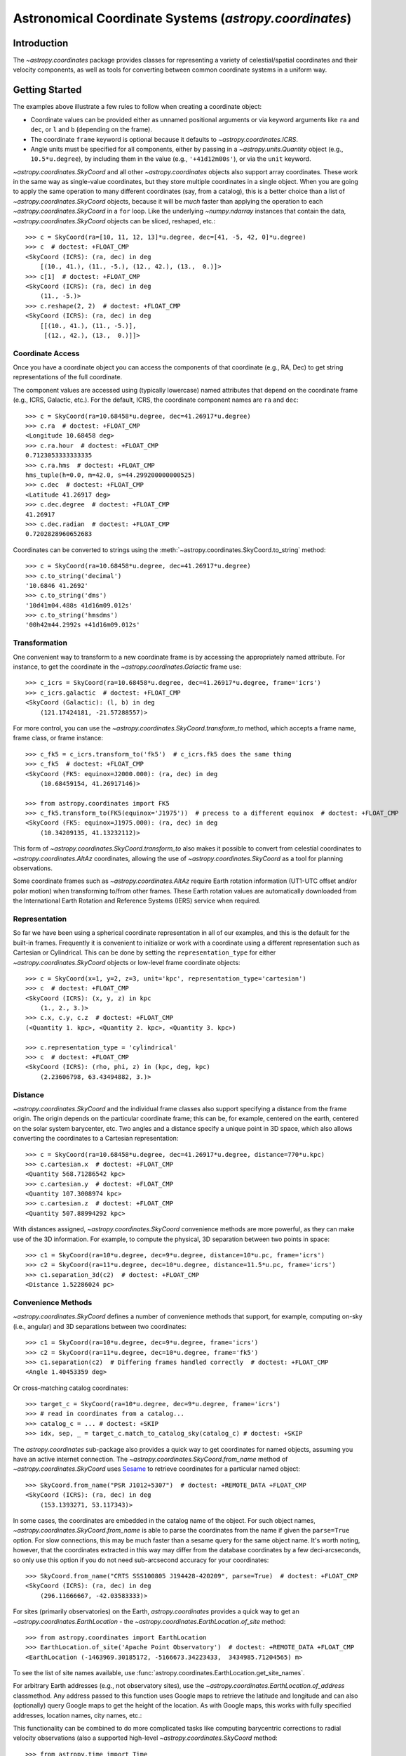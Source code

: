 *******************************************************
Astronomical Coordinate Systems (`astropy.coordinates`)
*******************************************************

Introduction
============

The `~astropy.coordinates` package provides classes for representing a variety
of celestial/spatial coordinates and their velocity components, as well as tools
for converting between common coordinate systems in a uniform way.

Getting Started
===============

.. example:: Define a coordinate in Right Ascension and Declination
   :tags: units, coordinates

   The best way to start using ``astropy.coordinates`` is to use the
   ``SkyCoord`` class. ``SkyCoord`` objects are instantiated by passing in
   positions (and optional velocities) with specified units and a coordinate
   frame. Sky positions are commonly passed in as ``Quantity`` objects and the
   frame is specified with the string name. As an example of creating
   a ``Skycoord`` to represent an ICRS (Right ascension [RA], Declination
   [Dec]) sky position::
   
       >>> from astropy import units as u
       >>> from astropy.coordinates import SkyCoord
       >>> c = SkyCoord(ra=10.625*u.degree, dec=41.2*u.degree, frame='icrs')
   
   The initializer for ``Skycoord`` is very flexible and supports inputs provided in
   a number of convenient formats. The following ways of initializing a coordinate
   are all equivalent to the above::
   
       >>> c = SkyCoord(10.625, 41.2, frame='icrs', unit='deg')
       >>> c = SkyCoord('00h42m30s', '+41d12m00s', frame='icrs')
       >>> c = SkyCoord('00h42.5m', '+41d12m')
       >>> c = SkyCoord('00 42 30 +41 12 00', unit=(u.hourangle, u.deg))
       >>> c = SkyCoord('00:42.5 +41:12', unit=(u.hourangle, u.deg))
       >>> c  # doctest: +FLOAT_CMP
       <SkyCoord (ICRS): (ra, dec) in deg
           (10.625, 41.2)>

The examples above illustrate a few rules to follow when creating a
coordinate object:

- Coordinate values can be provided either as unnamed positional arguments or
  via keyword arguments like ``ra`` and ``dec``, or  ``l`` and ``b`` (depending
  on the frame).
- The coordinate ``frame`` keyword is optional because it defaults to
  `~astropy.coordinates.ICRS`.
- Angle units must be specified for all components, either by passing in a
  `~astropy.units.Quantity` object (e.g., ``10.5*u.degree``), by including them
  in the value (e.g., ``'+41d12m00s'``), or via the ``unit`` keyword.

|skycoord| and all other `~astropy.coordinates` objects also support
array coordinates. These work in the same way as single-value coordinates, but
they store multiple coordinates in a single object. When you are going
to apply the same operation to many different coordinates (say, from a
catalog), this is a better choice than a list of |skycoord| objects,
because it will be *much* faster than applying the operation to each
|skycoord| in a ``for`` loop. Like the underlying `~numpy.ndarray` instances
that contain the data, |skycoord| objects can be sliced, reshaped, etc.::

    >>> c = SkyCoord(ra=[10, 11, 12, 13]*u.degree, dec=[41, -5, 42, 0]*u.degree)
    >>> c  # doctest: +FLOAT_CMP
    <SkyCoord (ICRS): (ra, dec) in deg
        [(10., 41.), (11., -5.), (12., 42.), (13.,  0.)]>
    >>> c[1]  # doctest: +FLOAT_CMP
    <SkyCoord (ICRS): (ra, dec) in deg
        (11., -5.)>
    >>> c.reshape(2, 2)  # doctest: +FLOAT_CMP
    <SkyCoord (ICRS): (ra, dec) in deg
        [[(10., 41.), (11., -5.)],
         [(12., 42.), (13.,  0.)]]>

Coordinate Access
-----------------

Once you have a coordinate object you can access the components of that
coordinate (e.g., RA, Dec) to get string representations of the full
coordinate.

The component values are accessed using (typically lowercase) named attributes
that depend on the coordinate frame (e.g., ICRS, Galactic, etc.). For the
default, ICRS, the coordinate component names are ``ra`` and ``dec``::

    >>> c = SkyCoord(ra=10.68458*u.degree, dec=41.26917*u.degree)
    >>> c.ra  # doctest: +FLOAT_CMP
    <Longitude 10.68458 deg>
    >>> c.ra.hour  # doctest: +FLOAT_CMP
    0.7123053333333335
    >>> c.ra.hms  # doctest: +FLOAT_CMP
    hms_tuple(h=0.0, m=42.0, s=44.299200000000525)
    >>> c.dec  # doctest: +FLOAT_CMP
    <Latitude 41.26917 deg>
    >>> c.dec.degree  # doctest: +FLOAT_CMP
    41.26917
    >>> c.dec.radian  # doctest: +FLOAT_CMP
    0.7202828960652683

Coordinates can be converted to strings using the
:meth:`~astropy.coordinates.SkyCoord.to_string` method::

    >>> c = SkyCoord(ra=10.68458*u.degree, dec=41.26917*u.degree)
    >>> c.to_string('decimal')
    '10.6846 41.2692'
    >>> c.to_string('dms')
    '10d41m04.488s 41d16m09.012s'
    >>> c.to_string('hmsdms')
    '00h42m44.2992s +41d16m09.012s'

Transformation
--------------

One convenient way to transform to a new coordinate frame is by accessing
the appropriately named attribute. For instance, to get the coordinate in
the `~astropy.coordinates.Galactic` frame use::

    >>> c_icrs = SkyCoord(ra=10.68458*u.degree, dec=41.26917*u.degree, frame='icrs')
    >>> c_icrs.galactic  # doctest: +FLOAT_CMP
    <SkyCoord (Galactic): (l, b) in deg
        (121.17424181, -21.57288557)>

For more control, you can use the `~astropy.coordinates.SkyCoord.transform_to`
method, which accepts a frame name, frame class, or frame instance::

    >>> c_fk5 = c_icrs.transform_to('fk5')  # c_icrs.fk5 does the same thing
    >>> c_fk5  # doctest: +FLOAT_CMP
    <SkyCoord (FK5: equinox=J2000.000): (ra, dec) in deg
        (10.68459154, 41.26917146)>

    >>> from astropy.coordinates import FK5
    >>> c_fk5.transform_to(FK5(equinox='J1975'))  # precess to a different equinox  # doctest: +FLOAT_CMP
    <SkyCoord (FK5: equinox=J1975.000): (ra, dec) in deg
        (10.34209135, 41.13232112)>

This form of `~astropy.coordinates.SkyCoord.transform_to` also makes it
possible to convert from celestial coordinates to
`~astropy.coordinates.AltAz` coordinates, allowing the use of |skycoord|
as a tool for planning observations.

Some coordinate frames such as `~astropy.coordinates.AltAz` require Earth
rotation information (UT1-UTC offset and/or polar motion) when transforming
to/from other frames. These Earth rotation values are automatically downloaded
from the International Earth Rotation and Reference Systems (IERS) service when
required.

Representation
--------------

So far we have been using a spherical coordinate representation in all of our
examples, and this is the default for the built-in frames. Frequently it is
convenient to initialize or work with a coordinate using a different
representation such as Cartesian or Cylindrical. This can be done by setting
the ``representation_type`` for either |skycoord| objects or low-level frame
coordinate objects::

    >>> c = SkyCoord(x=1, y=2, z=3, unit='kpc', representation_type='cartesian')
    >>> c  # doctest: +FLOAT_CMP
    <SkyCoord (ICRS): (x, y, z) in kpc
        (1., 2., 3.)>
    >>> c.x, c.y, c.z  # doctest: +FLOAT_CMP
    (<Quantity 1. kpc>, <Quantity 2. kpc>, <Quantity 3. kpc>)

    >>> c.representation_type = 'cylindrical'
    >>> c  # doctest: +FLOAT_CMP
    <SkyCoord (ICRS): (rho, phi, z) in (kpc, deg, kpc)
        (2.23606798, 63.43494882, 3.)>

Distance
--------

|skycoord| and the individual frame classes also support specifying a distance
from the frame origin. The origin depends on the particular coordinate frame;
this can be, for example, centered on the earth, centered on the solar system
barycenter, etc. Two angles and a distance specify a unique point in 3D space,
which also allows converting the coordinates to a Cartesian representation::

    >>> c = SkyCoord(ra=10.68458*u.degree, dec=41.26917*u.degree, distance=770*u.kpc)
    >>> c.cartesian.x  # doctest: +FLOAT_CMP
    <Quantity 568.71286542 kpc>
    >>> c.cartesian.y  # doctest: +FLOAT_CMP
    <Quantity 107.3008974 kpc>
    >>> c.cartesian.z  # doctest: +FLOAT_CMP
    <Quantity 507.88994292 kpc>

With distances assigned, |skycoord| convenience methods are more powerful, as
they can make use of the 3D information. For example, to compute the physical,
3D separation between two points in space::

    >>> c1 = SkyCoord(ra=10*u.degree, dec=9*u.degree, distance=10*u.pc, frame='icrs')
    >>> c2 = SkyCoord(ra=11*u.degree, dec=10*u.degree, distance=11.5*u.pc, frame='icrs')
    >>> c1.separation_3d(c2)  # doctest: +FLOAT_CMP
    <Distance 1.52286024 pc>

Convenience Methods
-------------------

|skycoord| defines a number of convenience methods that support, for example,
computing on-sky (i.e., angular) and 3D separations between two coordinates::

    >>> c1 = SkyCoord(ra=10*u.degree, dec=9*u.degree, frame='icrs')
    >>> c2 = SkyCoord(ra=11*u.degree, dec=10*u.degree, frame='fk5')
    >>> c1.separation(c2)  # Differing frames handled correctly  # doctest: +FLOAT_CMP
    <Angle 1.40453359 deg>

Or cross-matching catalog coordinates::

    >>> target_c = SkyCoord(ra=10*u.degree, dec=9*u.degree, frame='icrs')
    >>> # read in coordinates from a catalog...
    >>> catalog_c = ... # doctest: +SKIP
    >>> idx, sep, _ = target_c.match_to_catalog_sky(catalog_c) # doctest: +SKIP

The `astropy.coordinates` sub-package also provides a quick way to get
coordinates for named objects, assuming you have an active internet
connection. The `~astropy.coordinates.SkyCoord.from_name` method of |skycoord|
uses `Sesame <http://cds.u-strasbg.fr/cgi-bin/Sesame>`_ to retrieve coordinates
for a particular named object::

    >>> SkyCoord.from_name("PSR J1012+5307")  # doctest: +REMOTE_DATA +FLOAT_CMP
    <SkyCoord (ICRS): (ra, dec) in deg
        (153.1393271, 53.117343)>

In some cases, the coordinates are embedded in the catalog name of the object.
For such object names, `~astropy.coordinates.SkyCoord.from_name` is able
to parse the coordinates from the name if given the ``parse=True`` option.
For slow connections, this may be much faster than a sesame query for the same
object name. It's worth noting, however, that the coordinates extracted in this
way may differ from the database coordinates by a few deci-arcseconds, so only
use this option if you do not need sub-arcsecond accuracy for your coordinates::

    >>> SkyCoord.from_name("CRTS SSS100805 J194428-420209", parse=True)  # doctest: +FLOAT_CMP
    <SkyCoord (ICRS): (ra, dec) in deg
        (296.11666667, -42.03583333)>


For sites (primarily observatories) on the Earth, `astropy.coordinates` provides
a quick way to get an `~astropy.coordinates.EarthLocation` - the
`~astropy.coordinates.EarthLocation.of_site` method::

    >>> from astropy.coordinates import EarthLocation
    >>> EarthLocation.of_site('Apache Point Observatory')  # doctest: +REMOTE_DATA +FLOAT_CMP
    <EarthLocation (-1463969.30185172, -5166673.34223433,  3434985.71204565) m>

To see the list of site names available, use
:func:`astropy.coordinates.EarthLocation.get_site_names`.

For arbitrary Earth addresses (e.g., not observatory sites), use the
`~astropy.coordinates.EarthLocation.of_address` classmethod. Any address passed
to this function uses Google maps to retrieve the latitude and longitude and can
also (optionally) query Google maps to get the height of the location. As with
Google maps, this works with fully specified addresses, location names, city
names, etc.:

.. doctest-skip::

    >>> EarthLocation.of_address('1002 Holy Grail Court, St. Louis, MO')
    <EarthLocation (-26726.98216371, -4997009.8604809, 3950271.16507911) m>
    >>> EarthLocation.of_address('1002 Holy Grail Court, St. Louis, MO',
    ...                          get_height=True)
    <EarthLocation (-26727.6272786, -4997130.47437768, 3950367.15622108) m>
    >>> EarthLocation.of_address('Danbury, CT')
    <EarthLocation ( 1364606.64511651, -4593292.9428273,  4195415.93695139) m>

This functionality can be combined to do more complicated tasks like computing
barycentric corrections to radial velocity observations (also a supported
high-level |skycoord| method::

    >>> from astropy.time import Time
    >>> obstime = Time('2017-2-14')
    >>> target = SkyCoord.from_name('M31')  # doctest: +REMOTE_DATA
    >>> keck = EarthLocation.of_site('Keck')  # doctest: +REMOTE_DATA
    >>> target.radial_velocity_correction(obstime=obstime, location=keck).to('km/s')  # doctest: +REMOTE_DATA +FLOAT_CMP
    <Quantity -22.359784554780255 km / s>

Velocities (Proper Motions and Radial Velocities)
-------------------------------------------------

In addition to positional coordinates, `~astropy.coordinates` supports storing
and transforming velocities::

    >>> sc = SkyCoord(1*u.deg, 2*u.deg, radial_velocity=20*u.km/u.s)
    >>> sc  # doctest: +SKIP
    <SkyCoord (ICRS): (ra, dec) in deg
        ( 1.,  2.)
     (radial_velocity) in km / s
        ( 20.,)>

.. the SKIP above in the ``sc`` line is because NumPy has a subtly different output in versions < 12 - the trailing comma is missing. If a NPY_LT_1_12 comes in to being this can switch to that. But don't forget to *also* change this in the velocities.rst file.

.. |skycoord| replace:: `~astropy.coordinates.SkyCoord`
